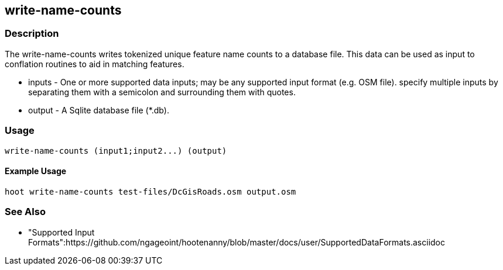 [[write-name-counts]]
== write-name-counts

=== Description

The +write-name-counts+ writes tokenized unique feature name counts to a database file.  This data can be used as input to conflation routines 
to aid in matching features.

* +inputs+ - One or more supported data inputs; may be any supported input format (e.g. OSM file). specify multiple inputs by separating 
             them with a semicolon and surrounding them with quotes.
* +output+ - A Sqlite database file (*.db).

=== Usage

--------------------------------------
write-name-counts (input1;input2...) (output)
--------------------------------------

==== Example Usage

--------------------------------------
hoot write-name-counts test-files/DcGisRoads.osm output.osm
--------------------------------------

=== See Also

* "Supported Input Formats":https://github.com/ngageoint/hootenanny/blob/master/docs/user/SupportedDataFormats.asciidoc

